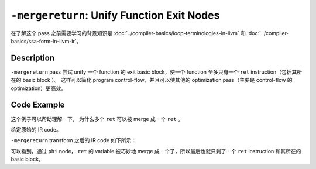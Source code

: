 ``-mergereturn``: Unify Function Exit Nodes
=====

在了解这个 pass 之前需要学习的背景知识是 :doc:`../compiler-basics/loop-terminologies-in-llvm` 和 :doc:`../compiler-basics/ssa-form-in-llvm-ir`。

Description
--------

``-mergereturn`` pass 尝试 unify 一个 function 的 exit basic block，使一个 function 至多只有一个 ``ret`` instruction（包括其所在的 basic block ）。
这样可以简化 program control-flow，并且可以使其他的 optimization pass（主要是 control-flow 的 optimization）更高效。

Code Example
--------

这个例子可以帮助理解一下， 为什么多个 ``ret`` 可以被 merge 成一个 ``ret`` 。

给定原始的 IR code。

.. code-block:: llvm
    :emphasize-lines: 8,12

    define i32 @example_func(i32 %x) {
    entry:
        %cmp = icmp sgt i32 %x, 10
        br i1 %cmp, label %greater, label %less_or_equal

    greater:                             ; Basic block with a return statement
        %result_greater = add i32 %x, 5
        ret i32 %result_greater

    less_or_equal:                       ; Basic block with a return statement
        %result_less = sub i32 %x, 3
        ret i32 %result_less
    }

``-mergereturn`` transform 之后的 IR code 如下所示：

.. code-block:: llvm
    :emphasize-lines: 16

    define i32 @example_func(i32 %x) {
    entry:
        %cmp = icmp sgt i32 %x, 10
        br i1 %cmp, label %greater, label %less_or_equal

    greater:
        %result_greater = add i32 %x, 5
        br label %exit

    less_or_equal:
        %result_less = sub i32 %x, 3
        br label %exit

    exit:                                ; Merged exit node
        %final_result = phi i32 [ %result_greater, %greater ], [ %result_less, %less_or_equal ]
        ret i32 %final_result
    }

可以看到，通过 ``phi`` node， ``ret`` 的 variable 被巧妙地 merge 成一个了，所以最后也就只剩了一个 ``ret`` instruction 和其所在的 basic block。
